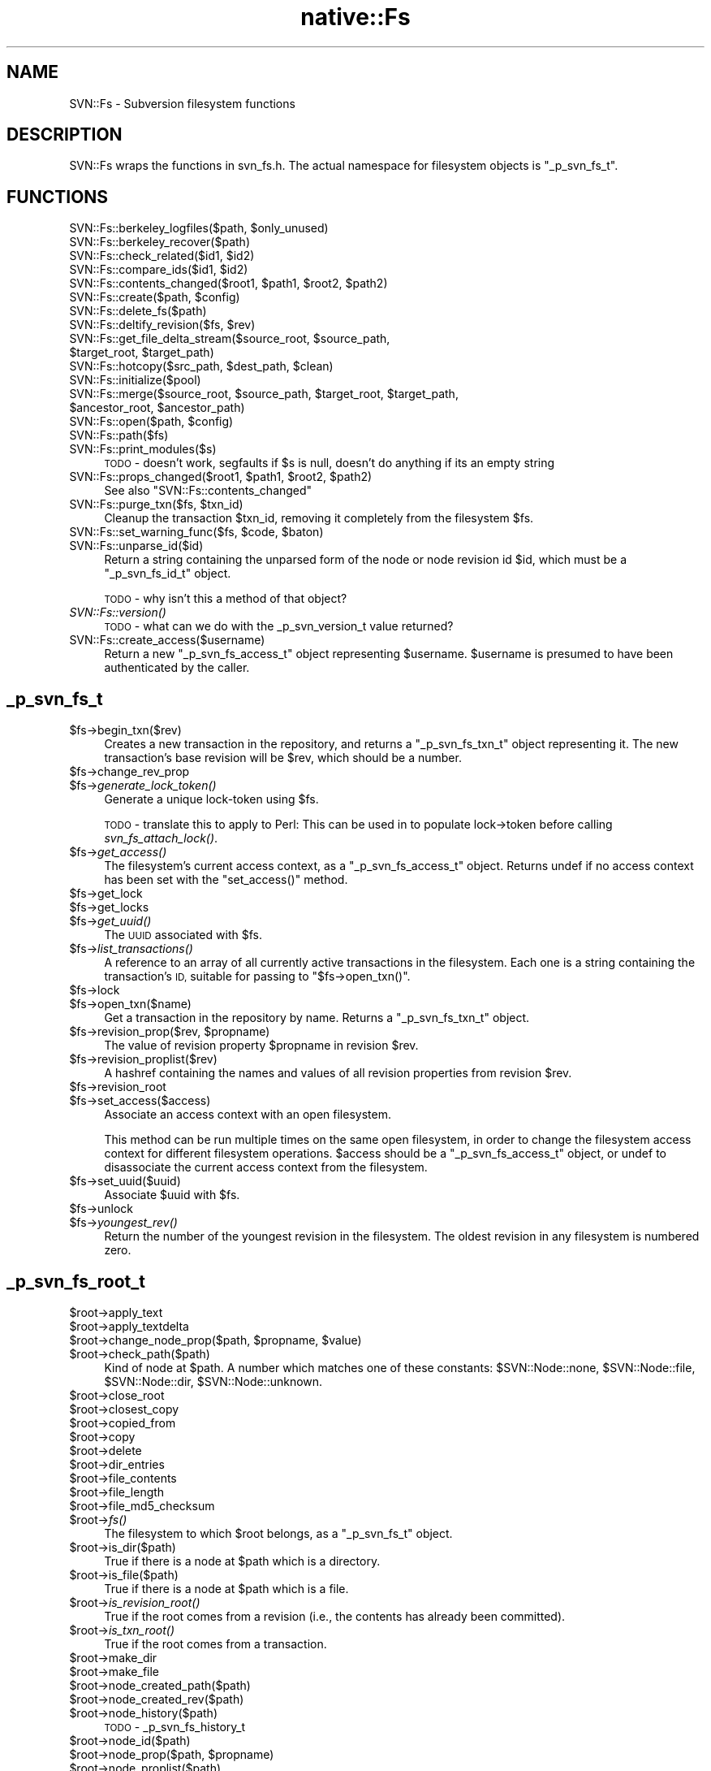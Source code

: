 .\" Automatically generated by Pod::Man 4.09 (Pod::Simple 3.35)
.\"
.\" Standard preamble:
.\" ========================================================================
.de Sp \" Vertical space (when we can't use .PP)
.if t .sp .5v
.if n .sp
..
.de Vb \" Begin verbatim text
.ft CW
.nf
.ne \\$1
..
.de Ve \" End verbatim text
.ft R
.fi
..
.\" Set up some character translations and predefined strings.  \*(-- will
.\" give an unbreakable dash, \*(PI will give pi, \*(L" will give a left
.\" double quote, and \*(R" will give a right double quote.  \*(C+ will
.\" give a nicer C++.  Capital omega is used to do unbreakable dashes and
.\" therefore won't be available.  \*(C` and \*(C' expand to `' in nroff,
.\" nothing in troff, for use with C<>.
.tr \(*W-
.ds C+ C\v'-.1v'\h'-1p'\s-2+\h'-1p'+\s0\v'.1v'\h'-1p'
.ie n \{\
.    ds -- \(*W-
.    ds PI pi
.    if (\n(.H=4u)&(1m=24u) .ds -- \(*W\h'-12u'\(*W\h'-12u'-\" diablo 10 pitch
.    if (\n(.H=4u)&(1m=20u) .ds -- \(*W\h'-12u'\(*W\h'-8u'-\"  diablo 12 pitch
.    ds L" ""
.    ds R" ""
.    ds C` ""
.    ds C' ""
'br\}
.el\{\
.    ds -- \|\(em\|
.    ds PI \(*p
.    ds L" ``
.    ds R" ''
.    ds C`
.    ds C'
'br\}
.\"
.\" Escape single quotes in literal strings from groff's Unicode transform.
.ie \n(.g .ds Aq \(aq
.el       .ds Aq '
.\"
.\" If the F register is >0, we'll generate index entries on stderr for
.\" titles (.TH), headers (.SH), subsections (.SS), items (.Ip), and index
.\" entries marked with X<> in POD.  Of course, you'll have to process the
.\" output yourself in some meaningful fashion.
.\"
.\" Avoid warning from groff about undefined register 'F'.
.de IX
..
.if !\nF .nr F 0
.if \nF>0 \{\
.    de IX
.    tm Index:\\$1\t\\n%\t"\\$2"
..
.    if !\nF==2 \{\
.        nr % 0
.        nr F 2
.    \}
.\}
.\" ========================================================================
.\"
.IX Title "native::Fs 3"
.TH native::Fs 3 "2012-09-28" "perl v5.26.1" "User Contributed Perl Documentation"
.\" For nroff, turn off justification.  Always turn off hyphenation; it makes
.\" way too many mistakes in technical documents.
.if n .ad l
.nh
.SH "NAME"
SVN::Fs \- Subversion filesystem functions
.SH "DESCRIPTION"
.IX Header "DESCRIPTION"
SVN::Fs wraps the functions in svn_fs.h.  The actual namespace
for filesystem objects is \f(CW\*(C`_p_svn_fs_t\*(C'\fR.
.SH "FUNCTIONS"
.IX Header "FUNCTIONS"
.ie n .IP "SVN::Fs::berkeley_logfiles($path, $only_unused)" 4
.el .IP "SVN::Fs::berkeley_logfiles($path, \f(CW$only_unused\fR)" 4
.IX Item "SVN::Fs::berkeley_logfiles($path, $only_unused)"
.PD 0
.IP "SVN::Fs::berkeley_recover($path)" 4
.IX Item "SVN::Fs::berkeley_recover($path)"
.ie n .IP "SVN::Fs::check_related($id1, $id2)" 4
.el .IP "SVN::Fs::check_related($id1, \f(CW$id2\fR)" 4
.IX Item "SVN::Fs::check_related($id1, $id2)"
.ie n .IP "SVN::Fs::compare_ids($id1, $id2)" 4
.el .IP "SVN::Fs::compare_ids($id1, \f(CW$id2\fR)" 4
.IX Item "SVN::Fs::compare_ids($id1, $id2)"
.ie n .IP "SVN::Fs::contents_changed($root1, $path1, $root2, $path2)" 4
.el .IP "SVN::Fs::contents_changed($root1, \f(CW$path1\fR, \f(CW$root2\fR, \f(CW$path2\fR)" 4
.IX Item "SVN::Fs::contents_changed($root1, $path1, $root2, $path2)"
.ie n .IP "SVN::Fs::create($path, $config)" 4
.el .IP "SVN::Fs::create($path, \f(CW$config\fR)" 4
.IX Item "SVN::Fs::create($path, $config)"
.IP "SVN::Fs::delete_fs($path)" 4
.IX Item "SVN::Fs::delete_fs($path)"
.ie n .IP "SVN::Fs::deltify_revision($fs, $rev)" 4
.el .IP "SVN::Fs::deltify_revision($fs, \f(CW$rev\fR)" 4
.IX Item "SVN::Fs::deltify_revision($fs, $rev)"
.ie n .IP "SVN::Fs::get_file_delta_stream($source_root, $source_path, $target_root, $target_path)" 4
.el .IP "SVN::Fs::get_file_delta_stream($source_root, \f(CW$source_path\fR, \f(CW$target_root\fR, \f(CW$target_path\fR)" 4
.IX Item "SVN::Fs::get_file_delta_stream($source_root, $source_path, $target_root, $target_path)"
.ie n .IP "SVN::Fs::hotcopy($src_path, $dest_path, $clean)" 4
.el .IP "SVN::Fs::hotcopy($src_path, \f(CW$dest_path\fR, \f(CW$clean\fR)" 4
.IX Item "SVN::Fs::hotcopy($src_path, $dest_path, $clean)"
.IP "SVN::Fs::initialize($pool)" 4
.IX Item "SVN::Fs::initialize($pool)"
.ie n .IP "SVN::Fs::merge($source_root, $source_path, $target_root, $target_path, $ancestor_root, $ancestor_path)" 4
.el .IP "SVN::Fs::merge($source_root, \f(CW$source_path\fR, \f(CW$target_root\fR, \f(CW$target_path\fR, \f(CW$ancestor_root\fR, \f(CW$ancestor_path\fR)" 4
.IX Item "SVN::Fs::merge($source_root, $source_path, $target_root, $target_path, $ancestor_root, $ancestor_path)"
.ie n .IP "SVN::Fs::open($path, $config)" 4
.el .IP "SVN::Fs::open($path, \f(CW$config\fR)" 4
.IX Item "SVN::Fs::open($path, $config)"
.IP "SVN::Fs::path($fs)" 4
.IX Item "SVN::Fs::path($fs)"
.IP "SVN::Fs::print_modules($s)" 4
.IX Item "SVN::Fs::print_modules($s)"
.PD
\&\s-1TODO\s0 \- doesn't work, segfaults if \f(CW$s\fR is null, doesn't do anything if
its an empty string
.ie n .IP "SVN::Fs::props_changed($root1, $path1, $root2, $path2)" 4
.el .IP "SVN::Fs::props_changed($root1, \f(CW$path1\fR, \f(CW$root2\fR, \f(CW$path2\fR)" 4
.IX Item "SVN::Fs::props_changed($root1, $path1, $root2, $path2)"
See also \f(CW\*(C`SVN::Fs::contents_changed\*(C'\fR
.ie n .IP "SVN::Fs::purge_txn($fs, $txn_id)" 4
.el .IP "SVN::Fs::purge_txn($fs, \f(CW$txn_id\fR)" 4
.IX Item "SVN::Fs::purge_txn($fs, $txn_id)"
Cleanup the transaction \f(CW$txn_id\fR, removing it completely from
the filesystem \f(CW$fs\fR.
.ie n .IP "SVN::Fs::set_warning_func($fs, $code, $baton)" 4
.el .IP "SVN::Fs::set_warning_func($fs, \f(CW$code\fR, \f(CW$baton\fR)" 4
.IX Item "SVN::Fs::set_warning_func($fs, $code, $baton)"
.PD 0
.IP "SVN::Fs::unparse_id($id)" 4
.IX Item "SVN::Fs::unparse_id($id)"
.PD
Return a string containing the unparsed form of the node or node
revision id \f(CW$id\fR, which must be a \f(CW\*(C`_p_svn_fs_id_t\*(C'\fR object.
.Sp
\&\s-1TODO\s0 \- why isn't this a method of that object?
.IP "\fISVN::Fs::version()\fR" 4
.IX Item "SVN::Fs::version()"
\&\s-1TODO\s0 \- what can we do with the _p_svn_version_t value returned?
.IP "SVN::Fs::create_access($username)" 4
.IX Item "SVN::Fs::create_access($username)"
Return a new \f(CW\*(C`_p_svn_fs_access_t\*(C'\fR object representing \f(CW$username\fR.
\&\f(CW$username\fR is presumed to have been authenticated by the caller.
.SH "_p_svn_fs_t"
.IX Header "_p_svn_fs_t"
.ie n .IP "$fs\->begin_txn($rev)" 4
.el .IP "\f(CW$fs\fR\->begin_txn($rev)" 4
.IX Item "$fs->begin_txn($rev)"
Creates a new transaction in the repository, and returns a
\&\f(CW\*(C`_p_svn_fs_txn_t\*(C'\fR object representing it.  The new transaction's
base revision will be \f(CW$rev\fR, which should be a number.
.ie n .IP "$fs\->change_rev_prop" 4
.el .IP "\f(CW$fs\fR\->change_rev_prop" 4
.IX Item "$fs->change_rev_prop"
.PD 0
.ie n .IP "$fs\->\fIgenerate_lock_token()\fR" 4
.el .IP "\f(CW$fs\fR\->\fIgenerate_lock_token()\fR" 4
.IX Item "$fs->generate_lock_token()"
.PD
Generate a unique lock-token using \f(CW$fs\fR.
.Sp
\&\s-1TODO\s0 \- translate this to apply to Perl:
This can be used in to populate lock\->token before calling
\&\fIsvn_fs_attach_lock()\fR.
.ie n .IP "$fs\->\fIget_access()\fR" 4
.el .IP "\f(CW$fs\fR\->\fIget_access()\fR" 4
.IX Item "$fs->get_access()"
The filesystem's current access context, as a \f(CW\*(C`_p_svn_fs_access_t\*(C'\fR
object.  Returns undef if no access context has been set with
the \f(CW\*(C`set_access()\*(C'\fR method.
.ie n .IP "$fs\->get_lock" 4
.el .IP "\f(CW$fs\fR\->get_lock" 4
.IX Item "$fs->get_lock"
.PD 0
.ie n .IP "$fs\->get_locks" 4
.el .IP "\f(CW$fs\fR\->get_locks" 4
.IX Item "$fs->get_locks"
.ie n .IP "$fs\->\fIget_uuid()\fR" 4
.el .IP "\f(CW$fs\fR\->\fIget_uuid()\fR" 4
.IX Item "$fs->get_uuid()"
.PD
The \s-1UUID\s0 associated with \f(CW$fs\fR.
.ie n .IP "$fs\->\fIlist_transactions()\fR" 4
.el .IP "\f(CW$fs\fR\->\fIlist_transactions()\fR" 4
.IX Item "$fs->list_transactions()"
A reference to an array of all currently active transactions in the
filesystem.  Each one is a string containing the transaction's \s-1ID,\s0
suitable for passing to \f(CW\*(C`$fs\->open_txn()\*(C'\fR.
.ie n .IP "$fs\->lock" 4
.el .IP "\f(CW$fs\fR\->lock" 4
.IX Item "$fs->lock"
.PD 0
.ie n .IP "$fs\->open_txn($name)" 4
.el .IP "\f(CW$fs\fR\->open_txn($name)" 4
.IX Item "$fs->open_txn($name)"
.PD
Get a transaction in the repository by name.  Returns a
\&\f(CW\*(C`_p_svn_fs_txn_t\*(C'\fR object.
.ie n .IP "$fs\->revision_prop($rev, $propname)" 4
.el .IP "\f(CW$fs\fR\->revision_prop($rev, \f(CW$propname\fR)" 4
.IX Item "$fs->revision_prop($rev, $propname)"
The value of revision property \f(CW$propname\fR in revision \f(CW$rev\fR.
.ie n .IP "$fs\->revision_proplist($rev)" 4
.el .IP "\f(CW$fs\fR\->revision_proplist($rev)" 4
.IX Item "$fs->revision_proplist($rev)"
A hashref containing the names and values of all revision properties
from revision \f(CW$rev\fR.
.ie n .IP "$fs\->revision_root" 4
.el .IP "\f(CW$fs\fR\->revision_root" 4
.IX Item "$fs->revision_root"
.PD 0
.ie n .IP "$fs\->set_access($access)" 4
.el .IP "\f(CW$fs\fR\->set_access($access)" 4
.IX Item "$fs->set_access($access)"
.PD
Associate an access context with an open filesystem.
.Sp
This method can be run multiple times on the same open
filesystem, in order to change the filesystem access context for
different filesystem operations.  \f(CW$access\fR should be
a \f(CW\*(C`_p_svn_fs_access_t\*(C'\fR object, or undef to disassociate the
current access context from the filesystem.
.ie n .IP "$fs\->set_uuid($uuid)" 4
.el .IP "\f(CW$fs\fR\->set_uuid($uuid)" 4
.IX Item "$fs->set_uuid($uuid)"
Associate \f(CW$uuid\fR with \f(CW$fs\fR.
.ie n .IP "$fs\->unlock" 4
.el .IP "\f(CW$fs\fR\->unlock" 4
.IX Item "$fs->unlock"
.PD 0
.ie n .IP "$fs\->\fIyoungest_rev()\fR" 4
.el .IP "\f(CW$fs\fR\->\fIyoungest_rev()\fR" 4
.IX Item "$fs->youngest_rev()"
.PD
Return the number of the youngest revision in the filesystem.
The oldest revision in any filesystem is numbered zero.
.SH "_p_svn_fs_root_t"
.IX Header "_p_svn_fs_root_t"
.ie n .IP "$root\->apply_text" 4
.el .IP "\f(CW$root\fR\->apply_text" 4
.IX Item "$root->apply_text"
.PD 0
.ie n .IP "$root\->apply_textdelta" 4
.el .IP "\f(CW$root\fR\->apply_textdelta" 4
.IX Item "$root->apply_textdelta"
.ie n .IP "$root\->change_node_prop($path, $propname, $value)" 4
.el .IP "\f(CW$root\fR\->change_node_prop($path, \f(CW$propname\fR, \f(CW$value\fR)" 4
.IX Item "$root->change_node_prop($path, $propname, $value)"
.ie n .IP "$root\->check_path($path)" 4
.el .IP "\f(CW$root\fR\->check_path($path)" 4
.IX Item "$root->check_path($path)"
.PD
Kind of node at \f(CW$path\fR.  A number which matches one of these constants:
\&\f(CW$SVN::Node::none\fR, \f(CW$SVN::Node::file\fR,
\&\f(CW$SVN::Node::dir\fR, \f(CW$SVN::Node::unknown\fR.
.ie n .IP "$root\->close_root" 4
.el .IP "\f(CW$root\fR\->close_root" 4
.IX Item "$root->close_root"
.PD 0
.ie n .IP "$root\->closest_copy" 4
.el .IP "\f(CW$root\fR\->closest_copy" 4
.IX Item "$root->closest_copy"
.ie n .IP "$root\->copied_from" 4
.el .IP "\f(CW$root\fR\->copied_from" 4
.IX Item "$root->copied_from"
.ie n .IP "$root\->copy" 4
.el .IP "\f(CW$root\fR\->copy" 4
.IX Item "$root->copy"
.ie n .IP "$root\->delete" 4
.el .IP "\f(CW$root\fR\->delete" 4
.IX Item "$root->delete"
.ie n .IP "$root\->dir_entries" 4
.el .IP "\f(CW$root\fR\->dir_entries" 4
.IX Item "$root->dir_entries"
.ie n .IP "$root\->file_contents" 4
.el .IP "\f(CW$root\fR\->file_contents" 4
.IX Item "$root->file_contents"
.ie n .IP "$root\->file_length" 4
.el .IP "\f(CW$root\fR\->file_length" 4
.IX Item "$root->file_length"
.ie n .IP "$root\->file_md5_checksum" 4
.el .IP "\f(CW$root\fR\->file_md5_checksum" 4
.IX Item "$root->file_md5_checksum"
.ie n .IP "$root\->\fIfs()\fR" 4
.el .IP "\f(CW$root\fR\->\fIfs()\fR" 4
.IX Item "$root->fs()"
.PD
The filesystem to which \f(CW$root\fR belongs, as a \f(CW\*(C`_p_svn_fs_t\*(C'\fR object.
.ie n .IP "$root\->is_dir($path)" 4
.el .IP "\f(CW$root\fR\->is_dir($path)" 4
.IX Item "$root->is_dir($path)"
True if there is a node at \f(CW$path\fR which is a directory.
.ie n .IP "$root\->is_file($path)" 4
.el .IP "\f(CW$root\fR\->is_file($path)" 4
.IX Item "$root->is_file($path)"
True if there is a node at \f(CW$path\fR which is a file.
.ie n .IP "$root\->\fIis_revision_root()\fR" 4
.el .IP "\f(CW$root\fR\->\fIis_revision_root()\fR" 4
.IX Item "$root->is_revision_root()"
True if the root comes from a revision (i.e., the contents has already been
committed).
.ie n .IP "$root\->\fIis_txn_root()\fR" 4
.el .IP "\f(CW$root\fR\->\fIis_txn_root()\fR" 4
.IX Item "$root->is_txn_root()"
True if the root comes from a transaction.
.ie n .IP "$root\->make_dir" 4
.el .IP "\f(CW$root\fR\->make_dir" 4
.IX Item "$root->make_dir"
.PD 0
.ie n .IP "$root\->make_file" 4
.el .IP "\f(CW$root\fR\->make_file" 4
.IX Item "$root->make_file"
.ie n .IP "$root\->node_created_path($path)" 4
.el .IP "\f(CW$root\fR\->node_created_path($path)" 4
.IX Item "$root->node_created_path($path)"
.ie n .IP "$root\->node_created_rev($path)" 4
.el .IP "\f(CW$root\fR\->node_created_rev($path)" 4
.IX Item "$root->node_created_rev($path)"
.ie n .IP "$root\->node_history($path)" 4
.el .IP "\f(CW$root\fR\->node_history($path)" 4
.IX Item "$root->node_history($path)"
.PD
\&\s-1TODO\s0 \- _p_svn_fs_history_t
.ie n .IP "$root\->node_id($path)" 4
.el .IP "\f(CW$root\fR\->node_id($path)" 4
.IX Item "$root->node_id($path)"
.PD 0
.ie n .IP "$root\->node_prop($path, $propname)" 4
.el .IP "\f(CW$root\fR\->node_prop($path, \f(CW$propname\fR)" 4
.IX Item "$root->node_prop($path, $propname)"
.ie n .IP "$root\->node_proplist($path)" 4
.el .IP "\f(CW$root\fR\->node_proplist($path)" 4
.IX Item "$root->node_proplist($path)"
.ie n .IP "$root\->\fIpaths_changed()\fR" 4
.el .IP "\f(CW$root\fR\->\fIpaths_changed()\fR" 4
.IX Item "$root->paths_changed()"
.PD
A reference to a hash indicating what changes are made in the root.
The keys are the paths of the files changed, starting with \f(CW\*(C`/\*(C'\fR to
indicate the top-level directory of the repository.  The values
are \f(CW\*(C`_p_svn_fs_path_change_t\*(C'\fR objects which contain information about
what kind of changes are made.
.ie n .IP "$root\->revision_link" 4
.el .IP "\f(CW$root\fR\->revision_link" 4
.IX Item "$root->revision_link"
.PD 0
.ie n .IP "$root\->revision_root_revision" 4
.el .IP "\f(CW$root\fR\->revision_root_revision" 4
.IX Item "$root->revision_root_revision"
.PD
Revision number of the revision the root comes from.
For transaction roots, returns \f(CW$SVN::Core::INVALID_REVNUM\fR.
.SH "_p_svn_fs_history_t"
.IX Header "_p_svn_fs_history_t"
.ie n .IP "$history\->\fIlocation()\fR" 4
.el .IP "\f(CW$history\fR\->\fIlocation()\fR" 4
.IX Item "$history->location()"
In list context, a list of two items: the path to the node whose history
this is, and the revision number in which it exists.  In scalar context
returns only the revision number.
.ie n .IP "$history\->prev($cross_copies)" 4
.el .IP "\f(CW$history\fR\->prev($cross_copies)" 4
.IX Item "$history->prev($cross_copies)"
.SH "_p_svn_fs_txn_t"
.IX Header "_p_svn_fs_txn_t"
.PD 0
.ie n .IP "$txn\->\fIabort()\fR" 4
.el .IP "\f(CW$txn\fR\->\fIabort()\fR" 4
.IX Item "$txn->abort()"
.PD
Abort the transaction.  Any changes made in \f(CW$txn\fR are discarded, and
the filesystem is left unchanged.
.Sp
Note: This function first sets the state of \f(CW$txn\fR to 'dead', and
then attempts to purge it and any related data from the filesystem.
If some part of the cleanup process fails, \f(CW$txn\fR and some portion
of its data may remain in the database after this function returns.
Use \f(CW\*(C`$fs\->purge_txn()\*(C'\fR to retry the transaction cleanup.
.ie n .IP "$txn\->\fIbase_revision()\fR" 4
.el .IP "\f(CW$txn\fR\->\fIbase_revision()\fR" 4
.IX Item "$txn->base_revision()"
The transaction's base revision number.
.ie n .IP "$txn\->change_prop($name, $value)" 4
.el .IP "\f(CW$txn\fR\->change_prop($name, \f(CW$value\fR)" 4
.IX Item "$txn->change_prop($name, $value)"
Add, change, or remove a property from the transaction.
If \f(CW$value\fR is \f(CW\*(C`undef\*(C'\fR then the property \f(CW$name\fR is removed,
if it exists.  Otherwise the property \f(CW$name\fR is set to the
new value.
.ie n .IP "$txn\->commit" 4
.el .IP "\f(CW$txn\fR\->commit" 4
.IX Item "$txn->commit"
.PD 0
.ie n .IP "$txn\->\fIname()\fR" 4
.el .IP "\f(CW$txn\fR\->\fIname()\fR" 4
.IX Item "$txn->name()"
.PD
Full name of the revision, in the same format as can be passed
to \f(CW\*(C`$fs\->open_txn()\*(C'\fR.
.ie n .IP "$txn\->prop($name)" 4
.el .IP "\f(CW$txn\fR\->prop($name)" 4
.IX Item "$txn->prop($name)"
The value of the transaction's \f(CW$name\fR property.
.ie n .IP "$txn\->\fIproplist()\fR" 4
.el .IP "\f(CW$txn\fR\->\fIproplist()\fR" 4
.IX Item "$txn->proplist()"
A reference to a hash containing all the transaction's properties,
keyed by name.
.ie n .IP "$txn\->\fIroot()\fR" 4
.el .IP "\f(CW$txn\fR\->\fIroot()\fR" 4
.IX Item "$txn->root()"
The root directory of the transaction, as a \f(CW\*(C`_p_svn_fs_root_t\*(C'\fR object.
.SH "_p_svn_fs_access_t"
.IX Header "_p_svn_fs_access_t"
.SS "\s-1SYNOPSIS\s0"
.IX Subsection "SYNOPSIS"
.Vb 1
\&    my $access = SVN::Fs::create_access($username);
\&
\&    my $access = $fs\->get_access;
\&    $fs\->set_access($access);
\&
\&    my $username = $access\->get_username;
\&
\&    $access\->add_lock_token($token);
.Ve
.SS "\s-1METHODS\s0"
.IX Subsection "METHODS"
.ie n .IP "$access\->add_lock_token($token)" 4
.el .IP "\f(CW$access\fR\->add_lock_token($token)" 4
.IX Item "$access->add_lock_token($token)"
Push a lock-token into the access context.  The
context remembers all tokens it receives, and makes them available
to fs functions.
.ie n .IP "$access\->get_username" 4
.el .IP "\f(CW$access\fR\->get_username" 4
.IX Item "$access->get_username"
The username represented by the access context.
.SH "svn_fs_dirent_t"
.IX Header "svn_fs_dirent_t"
An object representing a directory entry.  Values of this type are returned
as the values in the hash returned by \f(CW\*(C`$root\->dir_entries()\*(C'\fR.  They
are like svn_dirent_t objects, but have less
information.
.ie n .IP "$dirent\->\fIid()\fR" 4
.el .IP "\f(CW$dirent\fR\->\fIid()\fR" 4
.IX Item "$dirent->id()"
\&\s-1TODO\s0
.ie n .IP "$dirent\->\fIkind()\fR" 4
.el .IP "\f(CW$dirent\fR\->\fIkind()\fR" 4
.IX Item "$dirent->kind()"
Node kind.  A number which matches one of these constants:
\&\f(CW$SVN::Node::none\fR, \f(CW$SVN::Node::file\fR,
\&\f(CW$SVN::Node::dir\fR, \f(CW$SVN::Node::unknown\fR.
.ie n .IP "$dirent\->\fIname()\fR" 4
.el .IP "\f(CW$dirent\fR\->\fIname()\fR" 4
.IX Item "$dirent->name()"
The filename of the directory entry.
.SH "_p_svn_fs_path_change_t"
.IX Header "_p_svn_fs_path_change_t"
.ie n .IP "$change\->\fIchange_kind()\fR" 4
.el .IP "\f(CW$change\fR\->\fIchange_kind()\fR" 4
.IX Item "$change->change_kind()"
The type of change made.  A number which matches one of the following:
.RS 4
.ie n .IP "$SVN::Fs::PathChange::modify" 4
.el .IP "\f(CW$SVN::Fs::PathChange::modify\fR" 4
.IX Item "$SVN::Fs::PathChange::modify"
Content at path modified.
.ie n .IP "$SVN::Fs::PathChange::add" 4
.el .IP "\f(CW$SVN::Fs::PathChange::add\fR" 4
.IX Item "$SVN::Fs::PathChange::add"
Path added in transaction.
.ie n .IP "$SVN::Fs::PathChange::delete" 4
.el .IP "\f(CW$SVN::Fs::PathChange::delete\fR" 4
.IX Item "$SVN::Fs::PathChange::delete"
Path removed in transaction.
.ie n .IP "$SVN::Fs::PathChange::replace" 4
.el .IP "\f(CW$SVN::Fs::PathChange::replace\fR" 4
.IX Item "$SVN::Fs::PathChange::replace"
Path removed and re-added in transaction.
.ie n .IP "$SVN::Fs::PathChange::reset" 4
.el .IP "\f(CW$SVN::Fs::PathChange::reset\fR" 4
.IX Item "$SVN::Fs::PathChange::reset"
Ignore all previous change items for path (internal-use only).
.RE
.RS 4
.RE
.ie n .IP "$change\->\fInode_rev_id()\fR" 4
.el .IP "\f(CW$change\fR\->\fInode_rev_id()\fR" 4
.IX Item "$change->node_rev_id()"
Node revision id of changed path.  A \f(CW\*(C`_p_svn_fs_id_t\*(C'\fR object.
.ie n .IP "$change\->\fIprop_mod()\fR" 4
.el .IP "\f(CW$change\fR\->\fIprop_mod()\fR" 4
.IX Item "$change->prop_mod()"
True if the properties were modified.
.ie n .IP "$change\->\fItext_mod()\fR" 4
.el .IP "\f(CW$change\fR\->\fItext_mod()\fR" 4
.IX Item "$change->text_mod()"
True if the text (content) was modified.
.SH "COPYRIGHT"
.IX Header "COPYRIGHT"
.Vb 7
\&    Licensed to the Apache Software Foundation (ASF) under one
\&    or more contributor license agreements.  See the NOTICE file
\&    distributed with this work for additional information
\&    regarding copyright ownership.  The ASF licenses this file
\&    to you under the Apache License, Version 2.0 (the
\&    "License"); you may not use this file except in compliance
\&    with the License.  You may obtain a copy of the License at
\&
\&      http://www.apache.org/licenses/LICENSE\-2.0
\&
\&    Unless required by applicable law or agreed to in writing,
\&    software distributed under the License is distributed on an
\&    "AS IS" BASIS, WITHOUT WARRANTIES OR CONDITIONS OF ANY
\&    KIND, either express or implied.  See the License for the
\&    specific language governing permissions and limitations
\&    under the License.
.Ve

